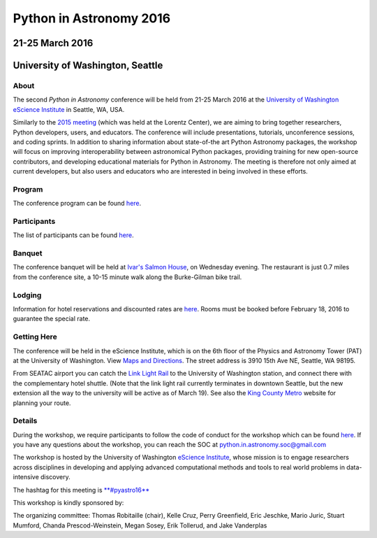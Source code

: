 Python in Astronomy 2016
========================

21-25 March 2016
----------------

University of Washington, Seattle
---------------------------------

.. image:: /images/python-logo-generic.png
   :align: center
   :width: 75px

About
#####

The second *Python in Astronomy* conference will be held from 21-25 March 2016
at the `University of Washington eScience Institute
<http://escience.washington.edu/>`__ in Seattle, WA, USA.

Similarly to the `2015 meeting </2015>`__ (which was held at the Lorentz
Center), we are aiming to bring together researchers, Python developers, users,
and educators. The conference will include presentations, tutorials,
unconference sessions, and coding sprints. In addition to sharing information
about state-of-the art Python Astronomy packages, the workshop will focus on
improving interoperability between astronomical Python packages, providing
training for new open-source contributors, and developing educational materials
for Python in Astronomy. The meeting is therefore not only aimed at current
developers, but also users and educators who are interested in being involved in
these efforts.

Program
#######

The conference program can be found `here <program>`__.

Participants
############

The list of participants can be found `here <participants>`__.

Banquet
#######

The conference banquet will be held at `Ivar's Salmon
House <http://www.ivars.com/locations/salmon-house>`__, on Wednesday
evening. The restaurant is just 0.7 miles from the conference site, a
10-15 minute walk along the Burke-Gilman bike trail.

Lodging
#######

Information for hotel reservations and discounted rates are
`here <hotels>`__. Rooms must be booked before February 18, 2016 to
guarantee the special rate.

Getting Here
############

The conference will be held in the eScience Institute, which is on the
6th floor of the Physics and Astronomy Tower (PAT) at the University of
Washington. View `Maps and
Directions <https://www.google.com/maps/place/eScience+Institute/@47.6533665,-122.3117848,15z/data=!4m2!3m1!1s0x0:0x7c2434f079426d8c>`__.
The street address is 3910 15th Ave NE, Seattle, WA 98195.

From SEATAC airport you can catch the `Link Light
Rail <http://www.soundtransit.org/link>`__ to the University of
Washington station, and connect there with the complementary hotel
shuttle. (Note that the link light rail currently terminates in downtown
Seattle, but the new extension all the way to the university will be
active as of March 19). See also the `King County
Metro <http://metro.kingcounty.gov/>`__ website for planning your route.

Details
#######

During the workshop, we require participants to follow the code of
conduct for the workshop which can be found
`here </code-of-conduct>`__. If you have any questions about the
workshop, you can reach the SOC at python.in.astronomy.soc@gmail.com

The workshop is hosted by the University of Washington `eScience
Institute <http://escience.washington.edu/>`__, whose mission is to
engage researchers across disciplines in developing and applying
advanced computational methods and tools to real world problems in
data-intensive discovery.

.. raw:: html

   <div align="center">
   <div id="mc_embed_signup">
   <div class="mc-field-group">
   </div>
   <div id="mce-responses" class="clear">
   <div id="mce-error-response" class="response" style="display:none">
   </div>
   <div id="mce-success-response" class="response" style="display:none">
   </div>
   </div>
   <div style="position: absolute; left: -5000px;">
   </div>
   <div class="clear">
   </div>
   </div>

The hashtag for this meeting is
`**#pyastro16** <https://twitter.com/search?q=%23pyastro16>`__

This workshop is kindly sponsored by:

|LSST logo|  |NumFOCUS logo|

|PSF logo|

.. raw:: html

   <div class="small">

The organizing committee: Thomas Robitaille (chair), Kelle Cruz, Perry
Greenfield, Eric Jeschke, Mario Juric, Stuart Mumford, Chanda
Prescod-Weinstein, Megan Sosey, Erik Tollerud, and Jake Vanderplas

.. raw:: html

   </div>

.. |image0| image:: /images/python-logo-generic.png
   :width: 100px
.. |LSST logo| image:: /images/lsst_logo.png
.. |NumFOCUS logo| image:: /images/numfocus_logo.png
.. |PSF logo| image:: /images/PSF_logo_noalpha.png

